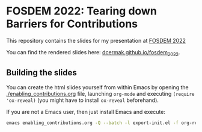 * FOSDEM 2022: Tearing down Barriers for Contributions

This repository contains the slides for my presentation at [[https://fosdem.org/2022/schedule/event/community_contributions/][FOSDEM 2022]]

You can find the rendered slides here: [[https://dcermak.github.io/fosdem_2022/enabling_contributions.html][dcermak.github.io/fosdem_2022]].


** Building the slides

You can create the html slides yourself from within Emacs by opening the
[[./enabling_contributions.org]] file, launching =org-mode= and executing ~(require
'ox-reveal)~ (you might have to install =ox-reveal= beforehand).

If you are not a Emacs user, then just install Emacs and execute:
#+begin_src bash
emacs enabling_contributions.org -Q --batch -l export-init.el -f org-reveal-export-to-html --kill
#+end_src
